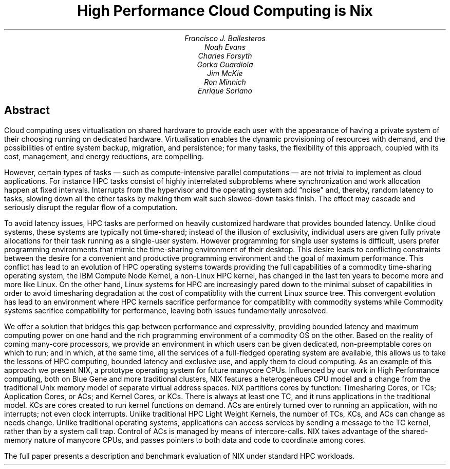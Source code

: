 .TL
High Performance Cloud Computing is Nix
.AU
Francisco J. Ballesteros
Noah Evans
Charles Forsyth
Gorka Guardiola
Jim McKie
Ron Minnich
Enrique Soriano
.AI
.AW
.SH
Abstract
.LP
Cloud computing uses virtualisation on shared hardware to provide each
user with the appearance of having a private system of their choosing
running on dedicated hardware.  Virtualisation enables the dynamic
provisioning of resources with demand, and the possibilities of entire
system backup, migration, and persistence; for many tasks, the
flexibility of this approach, coupled with its cost, management, and
energy reductions, are compelling.
.PP
However, certain types of tasks — such as compute-intensive parallel
computations — are not trivial to implement as cloud applications.
For instance HPC tasks consist of highly interrelated subproblems
where synchronization and work allocation happen at fixed intervals.
Interrupts from the hypervisor and the operating system add “noise”
and, thereby, random latency to tasks, slowing down all the other
tasks by making them wait such slowed-down tasks finish.  The effect
may cascade and seriously disrupt the regular flow of a computation.
.PP
To avoid latency issues, HPC tasks are performed on heavily customized
hardware that provides bounded latency.  Unlike cloud systems, these
systems are typically not time-shared; instead of the illusion of
exclusivity, individual users are given fully private allocations for
their task running as a single-user system.  However programming for
single user systems is difficult, users prefer programming
environments that mimic the time-sharing environment of their desktop.
This desire leads to conflicting constraints between the desire for a
convenient and productive programming environment and the goal of
maximum performance.  This conflict has lead to an evolution of HPC
operating systems towards providing the full capabilities of a
commodity time-sharing operating system, the IBM Compute Node Kernel,
a non-Linux HPC kernel, has changed in the last ten years to become
more and more like Linux.  On the other hand, Linux systems for HPC
are increasingly pared down to the minimal subset of capabilities in
order to avoid timesharing degradation at the cost of compatiblity
with the current Linux source tree.  This convergent evolution has
lead to an environment where HPC kernels sacrifice performance for
compatiblity with commodity systems while Commodity systems sacrifice
compatibility for performance, leaving both issues fundamentally
unresolved.
.PP
We offer a solution that bridges this gap between performance and expressivity,
providing bounded latency and maximum computing power on one hand and
the rich programming environment of a commodity OS on the other.
Based on the reality of coming many-core processors, we provide an
environment in which users can be given dedicated, non-preemptable
cores on which to run; and in which, at the same time, all the
services of a full-fledged operating system are available, this allows
us to take the lessons of HPC computing, bounded latency and exclusive
use, and apply them to cloud computing.  As an example of this
approach we present NIX, a prototype operating system for future
manycore CPUs.  Influenced by our work in High Performance computing,
both on Blue Gene and more traditional clusters, NIX features a
heterogeneous CPU model and a change from the traditional Unix memory
model of separate virtual address spaces.  NIX partitions cores by
function: Timesharing Cores, or TCs; Application Cores, or ACs; and
Kernel Cores, or KCs.  There is always at least one TC, and it runs
applications in the traditional model.  KCs are cores created to run
kernel functions on demand.  ACs are entirely turned over to running
an application, with no interrupts; not even clock interrupts.  Unlike
traditional HPC Light Weight Kernels, the number of TCs, KCs, and ACs
can change as needs change.  Unlike traditional operating systems,
applications can access services by sending a message to the TC
kernel, rather than by a system call trap.  Control of ACs is managed
by means of intercore-calls.  NIX takes advantage of the shared-memory
nature of manycore CPUs, and passes pointers to both data and code to
coordinate among cores.
.PP
The full paper presents a description and benchmark evaluation of NIX
under standard HPC workloads.
